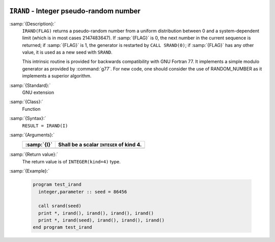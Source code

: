   .. _irand:

``IRAND`` - Integer pseudo-random number
****************************************

.. index:: IRAND

.. index:: random number generation

:samp:`{Description}:`
  ``IRAND(FLAG)`` returns a pseudo-random number from a uniform
  distribution between 0 and a system-dependent limit (which is in most
  cases 2147483647). If :samp:`{FLAG}` is 0, the next number
  in the current sequence is returned; if :samp:`{FLAG}` is 1, the generator
  is restarted by ``CALL SRAND(0)``; if :samp:`{FLAG}` has any other value,
  it is used as a new seed with ``SRAND``.

  This intrinsic routine is provided for backwards compatibility with
  GNU Fortran 77. It implements a simple modulo generator as provided 
  by :command:`g77`. For new code, one should consider the use of 
  RANDOM_NUMBER as it implements a superior algorithm.

:samp:`{Standard}:`
  GNU extension

:samp:`{Class}:`
  Function

:samp:`{Syntax}:`
  ``RESULT = IRAND(I)``

:samp:`{Arguments}:`
  ===========  ========================================
  :samp:`{I}`  Shall be a scalar ``INTEGER`` of kind 4.
  ===========  ========================================
  ===========  ========================================

:samp:`{Return value}:`
  The return value is of ``INTEGER(kind=4)`` type.

:samp:`{Example}:`

  .. code-block:: c++

    program test_irand
      integer,parameter :: seed = 86456

      call srand(seed)
      print *, irand(), irand(), irand(), irand()
      print *, irand(seed), irand(), irand(), irand()
    end program test_irand

